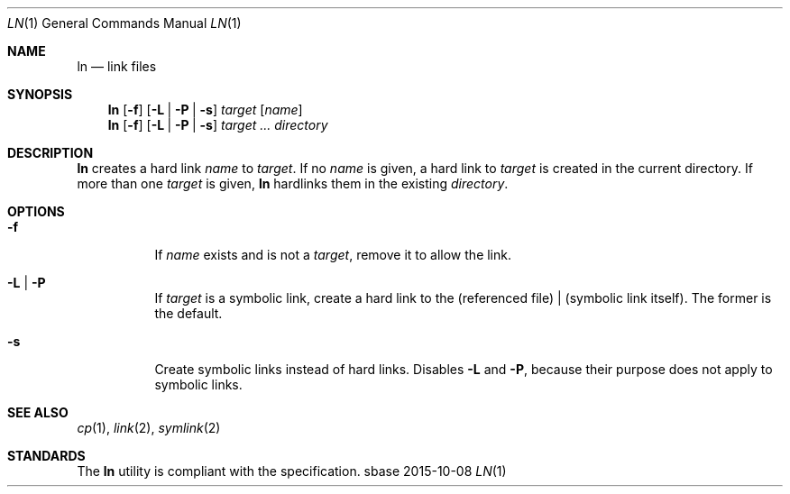 .Dd 2015-10-08
.Dt LN 1
.Os sbase
.Sh NAME
.Nm ln
.Nd link files
.Sh SYNOPSIS
.Nm
.Op Fl f
.Op Fl L | Fl P | Fl s
.Ar target
.Op Ar name
.Nm
.Op Fl f
.Op Fl L | Fl P | Fl s
.Ar target ...
.Ar directory
.Sh DESCRIPTION
.Nm
creates a hard link
.Ar name
to
.Ar target .
If no
.Ar name
is given, a hard link to
.Ar target
is created in the current directory.
If more than one
.Ar target
is given,
.Nm
hardlinks them in the existing
.Ar directory .
.Sh OPTIONS
.Bl -tag -width Ds
.It Fl f
If
.Ar name
exists and is not a
.Ar target ,
remove it to allow the link.
.It Fl L | Fl P
If
.Ar target
is a symbolic link, create a hard link to the (referenced file) |
(symbolic link itself). The former is the default.
.It Fl s
Create symbolic links instead of hard links.
Disables
.Fl L
and
.Fl P ,
because their purpose does not apply to symbolic links.
.El
.Sh SEE ALSO
.Xr cp 1 ,
.Xr link 2 ,
.Xr symlink 2
.Sh STANDARDS
The
.Nm
utility is compliant with the
.St -p1003.1-2013
specification.
